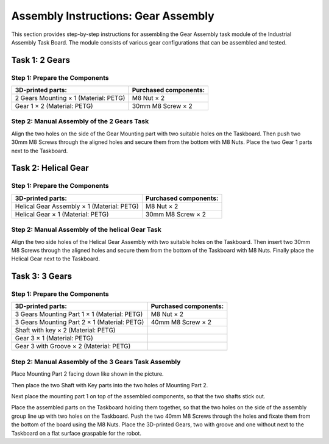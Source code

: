 Assembly Instructions: Gear Assembly
====================================

This section provides step-by-step instructions for assembling the Gear Assembly task module of the Industrial Assembly Task Board. 
The module consists of various gear configurations that can be assembled and tested.

.. image:: images/gear_assembly_taskboard.png
    :alt: Gear Assembly Task Module
    :align: center
    :width: 400px


Task 1: 2 Gears
---------------

Step 1: Prepare the Components
^^^^^^^^^^^^^^^^^^^^^^^^^^^^^^

.. list-table::
    :header-rows: 1

    * - 3D-printed parts:
      - Purchased components:
    * - 2 Gears Mounting × 1 (Material: PETG)
      - M8 Nut × 2
    * - Gear 1 × 2 (Material: PETG)
      - 30mm M8 Screw × 2

Step 2: Manual Assembly of the 2 Gears Task
^^^^^^^^^^^^^^^^^^^^^^^^^^^^^^^^^^^^^^^^^^^

Align the two holes on the side of the Gear Mounting part with two suitable holes on the Taskboard. Then push two 30mm M8 Screws through the aligned holes and secure them from the bottom with M8 Nuts.
Place the two Gear 1 parts next to the Taskboard.

Task 2: Helical Gear
--------------------

Step 1: Prepare the Components
^^^^^^^^^^^^^^^^^^^^^^^^^^^^^^

.. list-table::
    :header-rows: 1

    * - 3D-printed parts:
      - Purchased components:
    * - Helical Gear Assembly × 1 (Material: PETG)
      - M8 Nut × 2
    * - Helical Gear × 1 (Material: PETG)
      - 30mm M8 Screw × 2


Step 2: Manual Assembly of the helical Gear Task
^^^^^^^^^^^^^^^^^^^^^^^^^^^^^^^^^^^^^^^^^^^^^^^^

Align the two side holes of the Helical Gear Assembly with two suitable holes on the Taskboard. Then insert two 30mm M8 Screws through the aligned holes and secure them from the bottom of the Taskboard with M8 Nuts.
Finally place the Helical Gear next to the Taskboard.

Task 3: 3 Gears
---------------

Step 1: Prepare the Components
^^^^^^^^^^^^^^^^^^^^^^^^^^^^^^

.. list-table::
    :header-rows: 1

    * - 3D-printed parts:
      - Purchased components:
    * - 3 Gears Mounting Part 1 × 1 (Material: PETG)
      - M8 Nut × 2
    * - 3 Gears Mounting Part 2 × 1 (Material: PETG)
      - 40mm M8 Screw × 2
    * - Shaft with key × 2 (Material: PETG)
      - 
    * - Gear 3 × 1 (Material: PETG)
      - 
    * - Gear 3 with Groove × 2 (Material: PETG)
      - 


Step 2: Manual Assembly of the 3 Gears Task Assembly
^^^^^^^^^^^^^^^^^^^^^^^^^^^^^^^^^^^^^^^^^^^^^^^^^^^^

Place Mounting Part 2 facing down like shown in the picture.

Then place the two Shaft with Key parts into the two holes of Mounting Part 2.

.. image:: images/3_gears_mounting_part_2.png
    :alt: 3 Gears Mounting Part 2
    :align: center
    :width: 400px

Next place the mounting part 1 on top of the assembled components, so that the two shafts stick out.

.. image:: images/3_gears_mounting_part_1.png
    :alt: 3 Gears Mounting Part 1
    :align: center
    :width: 400px


Place the assembled parts on the Taskboard holding them together, so that the two holes on the side of the assembly group line up with two holes on the Taskboard. Push the two 40mm M8 Screws through the holes and fixate them from the bottom of the board using the M8 Nuts.
Place the 3D-printed Gears, two with groove and one without next to the Taskboard on a flat surface graspable for the robot.
